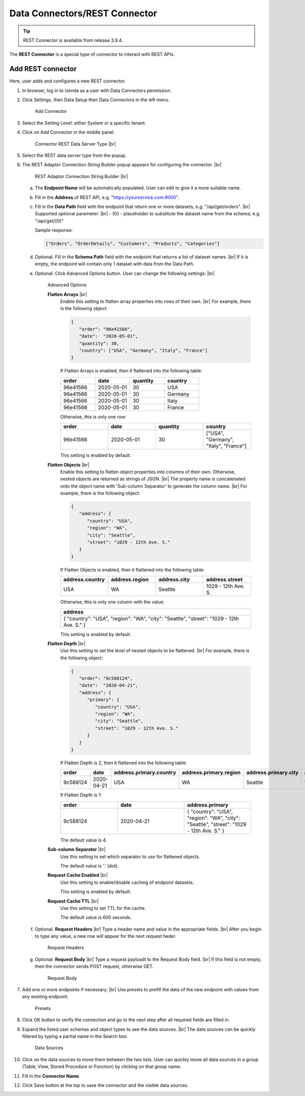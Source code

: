 

==========================
Data Connectors/REST Connector
==========================

.. tip::

   REST Connector is available from release 3.9.4.

The **REST Connector** is a special type of connector to interact with REST APIs.

Add REST connector
------------------

Here, user adds and configures a new REST connector.

#. In browser, log in to Izenda as a user with Data Connectors permission.
#. Click Settings, then Data Setup then Data Connectors in the left menu.

   .. _Connector_Rest_Add_Connector:

   .. figure:: /_static/images/connector_rest/Connector_Rest_Add_Connector.png
      :width: 500px

      Add Connector

#. Select the Setting Level: either System or a specific tenant.
#. Click on Add Connector in the middle panel.

   .. _Connector_Rest_Server_Type:

   .. figure:: /_static/images/connector_rest/Connector_Rest_Server_Type.png
      :width: 700px

      Connector REST Data Server Type |br|

#. Select the REST data server type from the popup.
#. The REST Adaptor Connection String Builder popup appears for configuring the connector. |br|

   .. _Connector_Rest_Builder:

   .. figure:: /_static/images/connector_rest/Connector_Rest_Builder.png
      :width: 700px

      REST Adaptor Connection String Builder |br|

   a. The **Endpoint Name** will be automatically populated. User can edit to give it a more suitable name.
   b. Fill in the **Address** of REST API, e.g. "https://yourservice.com:9000".
   c. Fill in the **Data Path** field with the endpoint that return one or more datasets, e.g. "/api/get/orders". |br|
      Supported optional parameter: |br|
      - {0} - placeholder to substitute the dataset name from the schema, e.g. "/api/get/{0}"

      Sample response:

      .. code-block:: json

         ["Orders", "OrderDetails", "Customers", "Products", "Categories"]

   d. Optional. Fill in the **Schema Path** field with the endpoint that returns a list of dataset names. |br|
      If it is empty, the endpoint will contain only 1 dataset with data from the Data Path.
   e. Optional. Click Advanced Options button. User can change the following settings: |br|

      .. _Connector_Rest_Advanced_Options:

      .. figure:: /_static/images/connector_rest/Connector_Rest_Advanced_Options.png
         :width: 700px

         Advanced Options

         **Flatten Arrays** |br|
            Enable this setting to flatten array properties into rows of their own. |br|
            For example, there is the following object:

            .. code-block:: json

               {
                  "order": "96e41566",
                  "date":  "2020-05-01",
                  "quantity": 30,
                  "country": ["USA", "Germany", "Italy", "France"]
               }

            If Flatten Arrays is enabled, then it flattened into the following table:

            .. list-table::
               :widths: 25 25 25 25
               :header-rows: 1

               * - order
                 - date
                 - quantity
                 - country
               * - 96e41566
                 - 2020-05-01
                 - 30
                 - USA
               * - 96e41566
                 - 2020-05-01
                 - 30
                 - Germany
               * - 96e41566
                 - 2020-05-01
                 - 30
                 - Italy
               * - 96e41566
                 - 2020-05-01
                 - 30
                 - France

            Otherwise, this is only one row:

            .. list-table::
               :widths: 25 25 25 25
               :header-rows: 1

               * - order
                 - date
                 - quantity
                 - country
               * - 96e41566
                 - 2020-05-01
                 - 30
                 - ["USA", "Germany", "Italy", "France"]

            This setting is enabled by default.
         **Flatten Objects** |br|
            Enable this setting to flatten object properties into columns of their own. Otherwise, nested objects are returned as strings of JSON. |br|
            The property name is concatenated onto the object name with 'Sub-column Separator' to generate the column name. |br|
            For example, there is the following object:

            .. code-block:: json

               {
                  "address": {
                     "country": "USA",
                     "region": "WA",
                     "city": "Seattle",
                     "street": "1029 - 12th Ave. S."
                  }
               }

            If Flatten Objects is enabled, then it flattened into the following table:

            .. list-table::
               :widths: 25 25 25 25
               :header-rows: 1

               * - address.country
                 - address.region
                 - address.city
                 - address.street
               * - USA
                 - WA
                 - Seattle
                 - 1029 - 12th Ave. S.

            Otherwise, this is only one column with the value:

            .. list-table::
               :widths: 100
               :header-rows: 1

               * - address
               * - { "country": "USA", "region": "WA", "city": "Seattle", "street": "1029 - 12th Ave. S." }

            This setting is enabled by default.
         **Flatten Depth** |br|
            Use this setting to set the level of nested objects to be flattened. |br|
            For example, there is the following object:

            .. code-block:: json

               {
                  "order": "9c588124",
                  "date":  "2020-04-21",
                  "address": {
                     "primary": {
                        "country": "USA",
                        "region": "WA",
                        "city": "Seattle",
                        "street": "1029 - 12th Ave. S."
                     }
                  }
               }

            If Flatten Depth is 2, then it flattened into the following table:

            .. list-table::
               :widths: 15 17 17 17 17 17
               :header-rows: 1

               * - order
                 - date
                 - address.primary.country
                 - address.primary.region
                 - address.primary.city
                 - address.primary.street
               * - 9c588124
                 - 2020-04-21
                 - USA
                 - WA
                 - Seattle
                 - 1029 - 12th Ave. S.

            If Flatten Depth is 1:

            .. list-table::
               :widths: 30 35 35
               :header-rows: 1

               * - order
                 - date
                 - address.primary
               * - 9c588124
                 - 2020-04-21
                 - { "country": "USA", "region": "WA", "city": "Seattle", "street": "1029 - 12th Ave. S." }

            The default value is 4.
         **Sub-column Separator** |br|
            Use this setting to set which separator to use for flattened objects.

            The default value is '.' (dot).
         **Request Cache Enabled** |br|
            Use this setting to enable/disable caching of endpoint datasets.

            This setting is enabled by default.
         **Request Cache TTL** |br|
            Use this setting to set TTL for the cache.

            The default value is 600 seconds.

   f. Optional. **Request Headers** |br|
      Type a header name and value in the appropriate fields. |br|
      After you begin to type any value, a new row will appear for the next request heder.

      .. _Connector_Rest_Request_Headers:

      .. figure:: /_static/images/connector_rest/Connector_Rest_Request_Headers.png
         :width: 700px

         Request Headers

   g. Optional. **Request Body** |br|
      Type a request payloadt to the Request Body field. |br|
      If this field is not empty, then the connector sends POST request, otherwise GET.

      .. _Connector_Rest_Request_Body:

      .. figure:: /_static/images/connector_rest/Connector_Rest_Request_Body.png
         :width: 700px

         Request Body

#. Add one or more endpoints if necessary. |br|
   Use presets to prefill the data of the new endpoint with values from any existing endpoint.

   .. _Connector_Rest_Presets:

   .. figure:: /_static/images/connector_rest/Connector_Rest_Presets.png
      :width: 700px

      Presets

#. Click OK button to verify the connection and go to the next step after all required fields are filled in.
#. Expand the listed user schemas and object types to see the data sources. |br|
   The data sources can be quickly filtered by typing a partial name in the Search box.

   .. _Connector_Rest_Data_Sources:

   .. figure:: /_static/images/connector_rest/Connector_Rest_Data_Sources.png
      :width: 700px

      Data Sources

#. Click on the data sources to move them between the two lists.
   User can quickly move all data sources in a group (Table, View, Stored Procedure or Function) by clicking on that group name.
#. Fill in the **Connector Name**.
#. Click Save button at the top to save the connector and the visible data sources.
